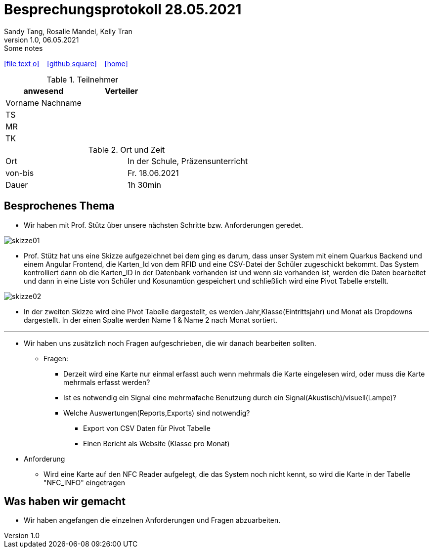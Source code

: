 = Besprechungsprotokoll 28.05.2021
Sandy Tang, Rosalie Mandel, Kelly Tran
1.0, 06.05.2021: Some notes
ifndef::imagesdir[:imagesdir: images]
:icons: font

ifdef::backend-html5[]

icon:file-text-o[link=https://raw.githubusercontent.com/htl-leonding-college/asciidoctor-docker-template/master/asciidocs/{docname}.adoc] ‏ ‏ ‎
icon:github-square[link=https://github.com/htl-leonding-college/asciidoctor-docker-template] ‏ ‏ ‎
icon:home[link=https://htl-leonding.github.io/]
endif::backend-html5[]


.Teilnehmer
|===
|anwesend |Verteiler

|Vorname Nachname
|
|TS
|
|MR
|
|TK
|


|===

.Ort und Zeit
[cols=2*]
|===
|Ort
|In der Schule, Präzensunterricht

|von-bis
|Fr. 18.06.2021
|Dauer
|1h 30min
|===


== Besprochenes Thema
* Wir haben mit Prof. Stütz über unsere nächsten Schritte bzw. Anforderungen geredet.

image::skizze01.jpeg[]

* Prof. Stütz hat uns eine Skizze aufgezeichnet bei dem ging es darum, dass unser System mit einem Quarkus Backend und einem Angular Frontend,
die Karten_Id von dem RFID und eine CSV-Datei der Schüler zugeschickt bekommt. Das System kontrolliert dann ob die Karten_ID in der Datenbank
vorhanden ist und wenn sie vorhanden ist, werden die Daten bearbeitet
und dann in eine Liste von Schüler und Kosunamtion gespeichert und schließlich wird eine Pivot Tabelle  erstellt.

image::skizze02.jpeg[]

* In der zweiten Skizze wird eine Pivot Tabelle dargestellt, es werden Jahr,Klasse(Eintrittsjahr) und Monat
als Dropdowns dargestellt. In der einen Spalte werden Name 1 & Name 2 nach Monat sortiert.

---

* Wir haben uns zusätzlich noch Fragen aufgeschrieben, die wir danach bearbeiten sollten.
** Fragen:
- Derzeit wird eine Karte nur einmal erfasst auch wenn mehrmals die Karte eingelesen wird, oder muss die Karte mehrmals erfasst werden?
- Ist es notwendig ein Signal eine mehrmafache Benutzung durch ein Signal(Akustisch)/visuell(Lampe)?
- Welche Auswertungen(Reports,Exports) sind notwendig?
*** Export von CSV Daten für Pivot Tabelle
***  Einen Bericht als Website (Klasse pro Monat)

* Anforderung
** Wird eine Karte auf den NFC Reader aufgelegt, die das System noch nicht kennt, so wird die Karte in der Tabelle "NFC_INFO" eingetragen

== Was haben wir gemacht
* Wir haben angefangen die einzelnen Anforderungen und Fragen abzuarbeiten.





